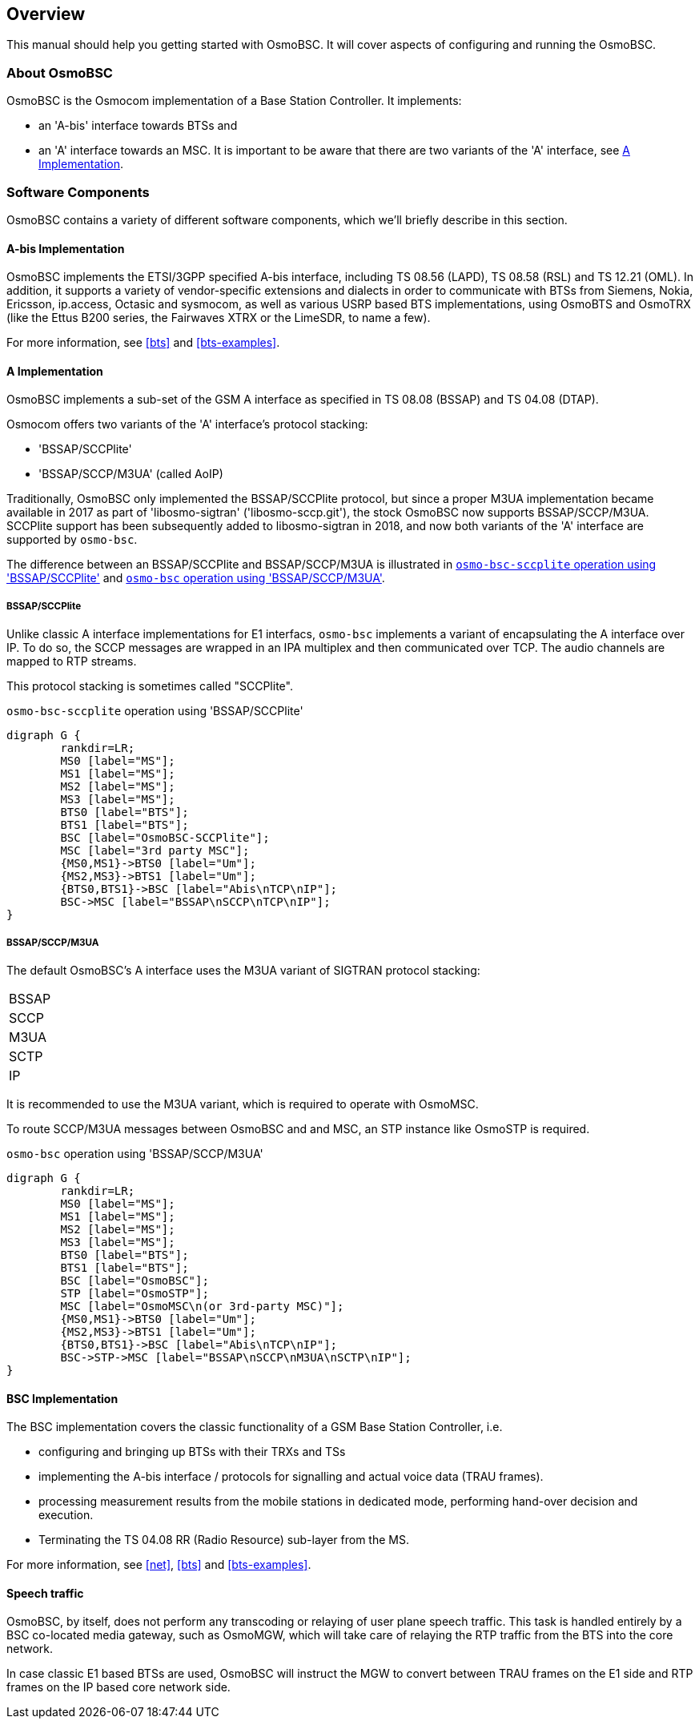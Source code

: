 [[overview]]
== Overview

This manual should help you getting started with OsmoBSC. It will cover
aspects of configuring and running the OsmoBSC.

[[intro_overview]]
=== About OsmoBSC

OsmoBSC is the Osmocom implementation of a Base Station Controller. It
implements:

- an 'A-bis' interface towards BTSs and
- an 'A' interface towards an MSC. It is important to be aware that there are
  two variants of the 'A' interface, see <<a-interface>>.

=== Software Components

OsmoBSC contains a variety of different software components, which
we'll briefly describe in this section.

==== A-bis Implementation

OsmoBSC implements the ETSI/3GPP specified A-bis interface, including TS 08.56
(LAPD), TS 08.58 (RSL) and TS 12.21 (OML). In addition, it supports a variety
of vendor-specific extensions and dialects in order to communicate with BTSs
from Siemens, Nokia, Ericsson, ip.access, Octasic and sysmocom, as well as
various USRP based BTS implementations, using OsmoBTS and OsmoTRX (like the
Ettus B200 series, the Fairwaves XTRX or the LimeSDR, to name a few).

For more information, see <<bts>> and <<bts-examples>>.

[[a-interface]]
==== A Implementation

OsmoBSC implements a sub-set of the GSM A interface as specified in TS 08.08
(BSSAP) and TS 04.08 (DTAP).

Osmocom offers two variants of the 'A' interface's protocol stacking:

- 'BSSAP/SCCPlite'
- 'BSSAP/SCCP/M3UA' (called AoIP)

Traditionally, OsmoBSC only implemented the BSSAP/SCCPlite protocol, but since a
proper M3UA implementation became available in 2017 as part of 'libosmo-sigtran'
('libosmo-sccp.git'), the stock OsmoBSC now supports BSSAP/SCCP/M3UA.  SCCPlite
support has been subsequently added to libosmo-sigtran in 2018, and now both
variants of the 'A' interface are supported by `osmo-bsc`.

The difference between an BSSAP/SCCPlite and BSSAP/SCCP/M3UA is illustrated in
<<fig-sccplite>> and <<fig-sccp-m3ua>>.

===== BSSAP/SCCPlite

Unlike classic A interface implementations for E1 interfacs,
`osmo-bsc` implements a variant of encapsulating the A interface over
IP.  To do so, the SCCP messages are wrapped in an IPA multiplex and then
communicated over TCP.  The audio channels are mapped to RTP streams.

This protocol stacking is sometimes called "SCCPlite".

[[fig-sccplite]]
.`osmo-bsc-sccplite` operation using 'BSSAP/SCCPlite'
[graphviz]
----
digraph G {
        rankdir=LR;
        MS0 [label="MS"];
        MS1 [label="MS"];
        MS2 [label="MS"];
        MS3 [label="MS"];
        BTS0 [label="BTS"];
        BTS1 [label="BTS"];
        BSC [label="OsmoBSC-SCCPlite"];
        MSC [label="3rd party MSC"];
        {MS0,MS1}->BTS0 [label="Um"];
        {MS2,MS3}->BTS1 [label="Um"];
        {BTS0,BTS1}->BSC [label="Abis\nTCP\nIP"];
        BSC->MSC [label="BSSAP\nSCCP\nTCP\nIP"];
}
----

===== BSSAP/SCCP/M3UA

The default OsmoBSC's A interface uses the M3UA variant of SIGTRAN protocol
stacking:

|=====
|BSSAP
|SCCP
|M3UA
|SCTP
|IP
|=====

It is recommended to use the M3UA variant, which is required to operate with OsmoMSC.

To route SCCP/M3UA messages between OsmoBSC and and MSC, an STP instance like
OsmoSTP is required.

[[fig-sccp-m3ua]]
.`osmo-bsc` operation using 'BSSAP/SCCP/M3UA'
[graphviz]
----
digraph G {
        rankdir=LR;
        MS0 [label="MS"];
        MS1 [label="MS"];
        MS2 [label="MS"];
        MS3 [label="MS"];
        BTS0 [label="BTS"];
        BTS1 [label="BTS"];
        BSC [label="OsmoBSC"];
        STP [label="OsmoSTP"];
        MSC [label="OsmoMSC\n(or 3rd-party MSC)"];
        {MS0,MS1}->BTS0 [label="Um"];
        {MS2,MS3}->BTS1 [label="Um"];
        {BTS0,BTS1}->BSC [label="Abis\nTCP\nIP"];
        BSC->STP->MSC [label="BSSAP\nSCCP\nM3UA\nSCTP\nIP"];
}
----

==== BSC Implementation

The BSC implementation covers the classic functionality of a GSM Base
Station Controller, i.e.

* configuring and bringing up BTSs with their TRXs and TSs
* implementing the A-bis interface / protocols for signalling and actual
  voice data (TRAU frames).
* processing measurement results from the mobile stations in dedicated
  mode, performing hand-over decision and execution.
* Terminating the TS 04.08 RR (Radio Resource) sub-layer from the MS.

For more information, see <<net>>, <<bts>> and <<bts-examples>>.


==== Speech traffic

OsmoBSC, by itself, does not perform any transcoding or relaying of user plane
speech traffic. This task is handled entirely by a BSC co-located media gateway,
such as OsmoMGW, which will take care of relaying the RTP traffic from the BTS
into the core network.

In case classic E1 based BTSs are used, OsmoBSC will instruct the MGW to
convert between TRAU frames on the E1 side and RTP frames on the IP based core
network side.
